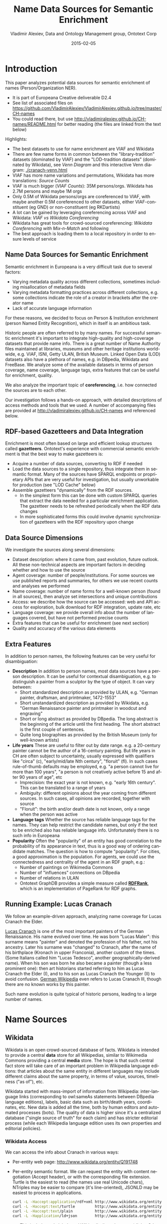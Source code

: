 #+COMMENT: -*- coding: utf-8; fill-column: 5000 -*-
#+STARTUP: showeverything
#+TITLE: Name Data Sources for Semantic Enrichment
#+DATE: 2015-02-05
#+AUTHOR: Vladimir Alexiev, Data and Ontology Management group, Ontotext Corp
#+EMAIL: vladimir.alexiev@ontotext.com
#+OPTIONS: ':nil *:t -:t ::t <:t H:5 \n:nil ^:{} arch:headline author:t c:nil
#+OPTIONS: creator:comment d:(not "LOGBOOK") date:t e:t email:nil f:t inline:t num:t
#+OPTIONS: p:nil pri:nil stat:t tags:t tasks:t tex:t timestamp:t toc:t todo:t |:t
#+CREATOR: Emacs 24.3.91.1 (Org mode 8.2.7c)
#+DESCRIPTION:
#+KEYWORDS:
#+LANGUAGE: en
#+EXCLUDE_TAGS: noexport

* Introduction
This paper analyzes potential data sources for semantic enrichment of names (Person/Organization NER).
- It is part of Europeana Creative deliverable D2.4
- See list of associated files on https://github.com/VladimirAlexiev/VladimirAlexiev.github.io/tree/master/CH-names
- You could read there, but use http://vladimiralexiev.github.io/CH-names/README.html for better reading (the files are linked from the text below)

Highlights:
- The best datasets to use for name enrichment are VIAF and Wikidata
- There are few name forms in common between the "library-tradition" datasets (dominated by VIAF) and the "LOD-tradition datasets" (dominated by Wikidata), see [[Venn Diagram]] and this interactive Venn diagram:  [[./cranach-venn.html]]
- VIAF has more name variations and permutations, Wikidata has more translations: [[Source Counts]]
- VIAF is much bigger ([[VIAF Counts]]): 35M persons/orgs. Wikidata has 2.7M persons and maybe 1M orgs
- Only 0.5M of Wikidata persons/orgs are coreferenced to VIAF, 
  with maybe another 0.5M coreferenced to other datasets, either VIAF-constituent (eg GND) or non-constituent (eg RKDartists)
- A lot can be gained by leveraging coreferencing across VIAF and Wikidata: [[VIAF vs Wikidata Coreferencing]]
- Wikidata has great tools for crowd-sourced coreferencing: [[Wikidata Coreferencing with Mix-n-Match]] and following
- The best approach is loading them to a local repository in order to ensure levels of service

** Name Data Sources for Semantic Enrichment
Semantic enrichment in Europeana is a very difficult task due to several factors:
- Varying metadata quality across different collections, sometimes including misallocation of metadata fields
- Varying metadata formatting practices across different collections, e.g. some collections indicate the role of a creator in brackets after the creator name
- Lack of accurate language information
For these reasons, we decided to focus on Person & Institution enrichment (person  Named Entity Recognition), which in itself is an ambitious task.

Historic people are often referred to by many names. For successful semantic enrichment it's important to integrate high-quality and high-coverage datasets that provide name info. There is a great number of Name Authority files maintained at libraries, museums and other heritage institutions world-wide, e.g. VIAF, ISNI, Getty ULAN, British Museum. Linked Open Data (LOD) datasets also have a plethora of names, e.g. in DBpedia, Wikidata and FreeBase. We analyze some of the available datasets in terms of person coverage, name coverage, language tags, extra features that can be useful for enrichment, quality.

We also analyze the important topic of *coreferencing*, i.e. how connected the sources are to each other.

Our investigation follows a hands-on approach, with detailed descriptions of access methods and tools that we used. A number of accompanying files are provided at http://vladimiralexiev.github.io/CH-names and referenced below.
** RDF-based Gazetteers and Data Integration
Enrichment is most often based on large and efficient lookup structures called *gazetteers*. Ontotext's experience with commercial semantic enrichment is that the best way to make gazetteers is:
- Acquire a number of data sources, converting to RDF if needed
- Load the data sources to a single repository, thus integrate them in semantic format. Many of the sources have SPARQL endpoints or proprietary APIs that are very useful for investigation, but usually unworkable for production (see "LOD Cache" below)
- Assemble gazetteers "dynamically" from the RDF sources.
  - In the simplest form this can be done with custom SPARQL queries that extract the data needed for a particular enrichment application. The gazetteer needs to be refreshed periodically when the RDF data changes
  - In more sophisticated forms this could involve dynamic synchronization of gazetteers with the RDF repository upon change

** Data Source Dimensions
We investigate the sources along several dimensions:
- Dataset description: where it came from, past evolution, future outlook. All these non-technical aspects are important factors in deciding whether and how to use the source
- Agent coverage: number of people/institutions. For some sources we use published reports and summaries, for others we use recent counts and analyses we performed
- Name coverage: number of name forms for a well-known person (found in all sources), then analyze set intersections and unique contributions
- Access: we describe how the source can be accessed: web and API access for exploration, bulk download for RDF integration, update rate, etc
- Language coverage: we provide overall info about the number of languages covered, but have not performed precise counts
- Extra features that can be useful for enrichment (see next section)
- Quality and accuracy of the various data elements

** Extra Features
In addition to person names, the following features can be very useful for disambiguation:
- *Description* In addition to person names, most data sources have a person description. It can be useful for contextual disambiguation, e.g. to distinguish a painter from a sculptor by the type of object. It can vary between:
  - Short standardized description as provided by ULAN, e.g. "German painter, draftsman, and printmaker, 1472-1553"
  - Short unstandardized description as provided by Wikidata, e.g. "German Renaissance painter and printmaker in woodcut and engraving"
  - Short or long abstract as provided by DBpedia. The long abstract is the beginning of the article until the first heading. The short abstract is the first couple of sentences.
  - Quite long biographies as provided by the British Museum (only for well-known artists)
- *Life years* These are useful to filter out by date range. e.g. a 20-century painter cannot be the author of a 16-century painting. But life years in CH are often subject to uncertainty, usually expressed with qualifiers like "circa" (c), "early/mid/late Nth century", "floruit" (fl). In such cases rule-of-thumb defaults may be employed, e.g. "a person cannot live for more than 100 years", "a person is not creatively active before 15 and after 90 years of age", etc
  - Imprecision: the exact year is not known, e.g. "early 16th century". This can be translated to a range of years
  - Ambiguity: different opinions about the year coming from different sources. In such cases, all opinions are recorded, together with source
  - "Floruit": the birth and/or death date is not known, only a range when the person was active
- *Language tags* Whether the source has reliable language tags for the names. They can help restrict the candidate names, but only if the text to be enriched also has reliable language info. Unfortunately there is no such info in Europeana
- *Popularity* Often the "popularity" of an entity has good correlation to the probability of its appearance in text, thus is a good way of ordering candidate matches. The question is how to compute "popularity". For cities, a good approximation is the population. For agents, we could use the connectedness and centrality of the agent in an RDF graph, e.g.:
  - Number of paintings on Wikimedia Commons
  - Number of "influences" connections on DBpedia
  - Number of relations in ULAN
  - Ontotext GraphDB provides a simple measure called *[[https://confluence.ontotext.com/display/GraphDB6/GraphDB-SE%2BRDF%2BRank][RDFRank]]*, which is an implementation of PageRank for RDF graphs.

** Running Example: Lucas Cranach
We follow an example-driven approach, analyzing name coverage for Lucas Cranach the Elder.

[[http://en.wikipedia.org/wiki/Lucas_Cranach_the_Elder][Lucas Cranach]] is one of the most important painters of the German Renaissance. His name evolved over time. He was born "Lucas Maler": this surname means "painter" and denoted the profession of his father, not his ancestry. Later his surname was "changed" to Cranach, after the name of his birthplace (Kronach in upper Franconia), another custom of the times. (Some Italians called him "Lucas Tedesco", another geographically-derived name). When his son was born he also became a painter (though a less prominent one): then art historians started referring to him as Lucas Cranach the Elder (I), and to his son as Lucas Cranach the Younger (II) to avoid confusion. [[https://de.wikipedia.org/wiki/Lucas_Cranach_III][German Wikipedia]] even refers to Lucas Cranach III, though there are no known works by this painter.

Such name evolution is quite typical of historic persons, leading to a large number of names.

* Name Sources

** Wikidata
Wikidata is an open crowd-sourced database of facts. Wikidata is intended to provide a central *data* store for all Wikipedias, similar to Wikimedia Commons providing a central *media* store. The hope is that such central fact store will take care of an important problem in Wikipedia language editions: that articles about the same entity in different languages may include different claims about the same property, in terms of value, sources, timeliness ("as of"), etc.

Wikidata started with mass-import of information from Wikipedia: inter-language links (corresponding to owl:sameAs statements between DBpedia language editions), labels, basic data such as birth/death years, coordinates, etc. New data is added all the time, both by human editors and automated processes (bots). The quality of data is higher since it's a centralized database ("single source of truth" for each claim) and has stricter editorial process (while each Wikipedia language edition uses its own properties and editorial policies).

*** Wikidata Access
We can access the info about Cranach in various ways:
- Per-entity web page: http://www.wikidata.org/entity/Q191748
- Per-entity semantic format. We can request the entity with content negotiation (Accept header), or with the corresponding file extension. Turtle is the easiest to read (the names use real Unicode chars), NTriples may be easier to compare (it's line-oriented), JSONLD may be easiest to process in applications.
  #+BEGIN_SRC sh :results none
  curl -L -Haccept:application/rdf+xml http://www.wikidata.org/entity/Q191748 > cranach-wikidata.rdf
  curl -L -Haccept:text/turtle         http://www.wikidata.org/entity/Q191748 > cranach-wikidata.ttl
  curl -L -Haccept:text/plain          http://www.wikidata.org/entity/Q191748 > cranach-wikidata.nt
  curl -L -Happlication/ld+json        http://www.wikidata.org/entity/Q191748 > cranach-wikidata.jsonld
  #+END_SRC
  - This includes only labels and Wikipedia (inter-language) links. Other statements are not yet available by Wikidata entity access
  - To get the best of both worlds (line-oriented and real Unicode chars), reprocess the Turtle with Jena rdfcat. (Note: rdfcat does not produce proper Unicode from the NTriples file):
    #+BEGIN_SRC sh :results none
    rdfcat -out ntriple cranach-wikidata.ttl | sort > cranach-wikidata1.nt
    #+END_SRC
- Reasonator application, which collates a lot of useful info in a pretty way: http://tools.wmflabs.org/reasonator/?&q=191748
- Wikidata API (Reasonator is built using it)
- DBpedia SPARQL endpoint: http://dbpedia.org/sparql.
  - In DBpedia the entity URL is rewritten to http://wikidata.dbpedia.org/resource/Q191748
  - You can get the info with a query like this, since the rewritten URL does not resolve
    : describe <http://wikidata.dbpedia.org/resource/Q191748>
  - Compared to Wikidata there may be some more info (especially for less popular items), but it's less precise/accurate
  - It's not clear where this data came from, or how often it is updated
Wikidata also provides a number of powerful tools that are described next

**** Wikidata Query
Wikidata Query (WDQ) is a very peculiar but very powerful query language. The implementation caches large amounts of key data, so query answering is very fast.
- WDQ API: http://wdq.wmflabs.org/
- WDQ Documentation: http://wdq.wmflabs.org/api_documentation.html, with executable examples
- WDQ editor UI: http://wdq.wmflabs.org/wdq/, with editable examples
You can do a lot of things with WDQ. Please take a look at the links above, and try the following examples. You can load the query into the WDQ editor
- number of Humans: P31 "instance of" is Q5 "human": 2690452
  : http://wdq.wmflabs.org/api?q=CLAIM[31:5]&noitems=1
- number of subclasses of Human: start from Q5, go backward along P279 "subclass of": 121 (some of them quite ad-hoc and weird)
  : http://wdq.wmflabs.org/api?q=TREE[5][][279]&noitems=1
- number of instances of Human or subclasses thereof: 2690504 (it's pretty good that there are almost no instances of the ad-hoc classes)
  : http://wdq.wmflabs.org/api?q=CLAIM[31:(TREE[5][][279])]&noitems=1
- number of items with VIAF id (P214): 504912
  : http://wdq.wmflabs.org/api?q=CLAIM[214]&noitems=1
- number of Humans (Q5) with VIAF id (P214): 489705 (97% VIAF items, but only 18.2% of all Humans)
  : http://wdq.wmflabs.org/api?q=CLAIM[31:5]+and+CLAIM[214]&noitems=1
- non-Humans with VIAF id: returns nothing, which is strange/inconsistent
  : http://wdq.wmflabs.org/api?q=NOCLAIM[31:5]+and+CLAIM[214]
- number of Humans with missing birth date (P569): 1049808 (39%)
  : http://wdq.wmflabs.org/api?q=CLAIM[31:5]+and+NOCLAIM[569]&noitems=1
You can paste the query into the WDQ editor to understand it better:
#+HTML_ATTR: :class stretch
[[./img/WDQ-editor-isHuman-noBirthDate.png]]

**** Wikidata AutoList2
AutoList2 (http://tools.wmflabs.org/autolist/) is a powerful tool that allows you to:
- Query any-language Wikipedia by category
- Query Wikidata by WDQ
- Query Wikidata labels (prefLabel), aliases (altLabel) by exact or substring
- Adjust with a manual list
- Combine these with boolean connectives
- Bookmark or download the results
- Apply any claims (statements) to the final result
Below is an example: we take all articles on bg.wikpedia in category "Български футболисти" (Bulgarian soccer players), look for ones with missing claim "sport=association football" and add such claim. (This includes non-professional soccer players, e.g. Bulgarian prime minister Boyko Borissov.) This tool allows even people without MediaWiki bot programming experience to do batch-updates.
#+HTML_ATTR: :class stretch
[[./img/wikidata-bulgarian-football-players.png]]

Another example:
- List of [[https://tools.wmflabs.org/autolist/?language%3Den&project%3Dwikipedia&category%3D&depth%3D12&wdq%3Dclaim%255B31%253A3305213%255D&mode%3Dundefined&statementlist%3D&run%3DRun&label_contains%3D&label_contains_not%3D&chunk_size%3D100][all paintings]] (first 100). WDQ query ~claim[31:3305213]~. Total results: 34147
- List of [[https://tools.wmflabs.org/autolist/?language%3Den&project%3Dwikipedia&category%3D&depth%3D12&wdq%3Dclaim%5B31:3305213%5D%2520and%2520claim%5B18%5D&mode%3Dundefined&statementlist%3D&run%3DRun&label_contains%3D&label_contains_not%3D&chunk_size%3D100][paintings with image (on Commons)]]" (first 100). WDQ query ~claim[31:3305213] and claim[18]~. Total results: 16139 

**** Wikidata Generic Tree
Wikidata Tree (http://tools.wmflabs.org/wikidata-todo/tree.html) allows you to view the class hierarchy (or any other property tree), e.g.:
- Subclasses of Person (560): http://tools.wmflabs.org/wikidata-todo/tree.html?q=Q215627&rp=279
  - Note: Wikidata uses "human" for people, and "person" for anything that can have a personality, e.g. deity, artificial agent, etc
- Subclasses of Location (3234): http://tools.wmflabs.org/wikidata-todo/tree.html?q=Q17334923&rp=279
  The class hierarchy is currently quite a mess. Luckily, the direct types used for Humans and Organizations are not too many, and are ok
- Locations in Cambridgeshire as a d3 star tree: http://tools.wmflabs.org/wikidata-todo/tree.html?q=23112&rp=131&method=d3

*** Wikidata Stats
- [[https://www.wikidata.org/wiki/Special:Statistics][Wikidata Statistics]] shows the number of items (Content pages) and editorial statistics
- Stats [[https://tools.wmflabs.org/wikidata-todo/stats.php][tables and charts]] shows the growth since Feb 2013
- [[http://ultimategerardm.blogspot.de/2015/01/wikidata-year-in-numbers.html][Year in Review]] shows a breakdown of items per number of labels and number of statements comparing Jan 2014 and Jan 2015
- [[http://wdq.wmflabs.org/stats][Live stats]] provides up to date information on Wikidata size, number and percentage of statements of different kinds, and the WDQ clause used to access this kind of data element
| data element        |    count | percent | clause   |
|---------------------+----------+---------+----------|
| items               | 13116549 |         |          |
| labels              | 63086181 |         |          |
| sitelinks           | 41936042 |         | link     |
|---------------------+----------+---------+----------|
| strings             | 12834528 |    23.5 | string   |
| monolingual_strings |     4255 |     0.0 |          |
| times               |  2786663 |     5.1 | between  |
| coordinates         |  1893742 |     3.5 | around   |
| connections         | 36772502 |    67.4 | claim    |
| quantities          |   294977 |     0.5 | quantity |
|---------------------+----------+---------+----------|
| total statements    | 54586667 |   100.0 |          |
#+TBLFM: @>$2=vsum(@I..II)::@5$3..@11$3=($-1/@>$-1)*100;%.1f
Comparing the Live numbers to the triples in the next section:
- Labels=63M would leave 81.7M to descriptions & aliases, but in our opinion these are fewer than the labels
- Sitelinks=42M is only 30% of the number reported above? We don't have the correct count, since WDQ doesn't return accurate results for empty ~link[]~ or ~nolink[]~ clauses. 4.4M items have link to enwiki or dewiki, and 8.7M don't have such links: we can estimate that 6M items have any wikilink, and the other 7M don't
- Total number of statements (54M) doesn't even reach the number of "simple statements"
- The percentage breakdown of statements gives us a useful overview of the kind of data in Wikidata at present

*** Wikidata Download and RDF Counts
Wikidata provides comprehensive RDF data dumps: http://tools.wmflabs.org/wikidata-exports/rdf/exports/
- There is [[http://wiki.dbpedia.org/gsoc2013/ideas/WikidataMappings][some discussion]] of implementing Incremental dumps (similar to http://live.dbpedia.org), but such are not yet available
- The full dumps are made quite often (monthly or bimonthly)
- Note: the interactive query tools described above work with a delay of 5-15 minutes compared to the live data

| wikidata-?.nt.gz   |   triples | size   | description                                                                           |
|--------------------+-----------+--------+---------------------------------------------------------------------------------------|
| terms              | 144702568 | 1.2G   | item labels, descriptions, aliases (in all languages)                                 |
| sitelinks          | 140980119 | 1.0G   | links from Wikidata to Wikipedia and other MediaWiki project sites                    |
| simple-statements+ |  81086253 | 607.0M | one triple per statement: references omitted, statements with qualifiers not included |
| properties+        |     74510 | 1.4M   | property definitions, including datatypes, labels, descriptions, aliases              |
| taxonomy+          |    335334 | 1.5M   | class hierarchy: "subclass of" with no qualifiers -> rdfs:subClassOf (1)              |
| instances+         |  12331117 | 52.6M  | class membership information: "instance of" with no qualifiers -> rdf:type            |
| statements         | 220633163 | 2.9G   | statements/claims, complete with references and qualifiers                            |
(1) And items used as target of "subclass of" or "instance of" -> owl:Class

Wikidata statements (claims) may carry complex associated information in *qualifiers*, such as dates of applicability, source references, scope ("of"), etc. Such claims are exported to RDF in a complex way using reification: see [[[Wikidata]]] fig.3 and sec.3.2.
- The last file "statements" in the tabe above uses this complex modeling and is quite hard to work with.
- The files marked "+" are derived from "statements". They are quite simpler to work with, and also smaller.

*** Wikidata Coverage and Type Count
Ontotext has taken a recent [[https://www.wikidata.org/wiki/Wikidata:Project_chat#Class_Instance_Analysis][count]] of all direct type ("instance of") RDF statements as of Dec 2014. The count files are on [[https://gist.github.com/VladimirAlexiev/a866f76252a04b84d62b][Gist]]
- There are 12331093 "instance of" statements. Wikidata has 13M items, so about 93% of all items have types (if we assume that only a small percent of the items have multiple types)
- There are 17875 classes with at least one instance, of which 6510 classes (36%) with at least 5 instances. The rest (64%) are a very long tail of items that are inappropriately used as classes, e.g. Indian Rhinoceros, Trumbull's Declaration of Independence, stud, meatloaf...
Specific classes that are useful for Person/Organisation Recognition:
- There are 2.7M (2662626) *humans* (matches the number reported by WDQ [[Wikidata Query]]). This is fairly well focused, in that it collects a large proportion of all humans. There are a few exceptions, e.g. "minister", "table tennis player", "chess composer": these should be used as "occupation" while "instance of" should be "human".
- There are 5k *families*: 4569 noble family, 635 family, 465 Dutch noble family, 95 Belgian noble family, 35 clan
- There are some 22k *literary characters*: 11993 fictional character, 6963 fictional human, 2589 mythical character, 357 group of fictional characters, 159 fictional organization
- There are at some 215k *organisations* (not counting governments, city councils, etc). These are spread across a wide list of classes, so the totals below are not comprehensive and represent the possible minimum:
  - 55k *businesses*: 47149 company, 2653 business, 2321 transport company, 885 public company, 718 corporation, 152 motorcycle manufacturer, 95 joint-stock company, 80 holding company
  - 66k *creative organizations* 42179 band, 17904 radio station, 6187 newspaper, 1540 film production company, 843 theatre company, 22 theatre troupe
  - 31k *sports clubs*: 26200 association football club, 5376 sports club, 184 American football club, 169 golf club, 154 country club
  - 30k *educational institutions*: 16611 high school, 6396 school, 6321 university, 1062 Engineering College, 771 college, 301 research institute
  - 20k *non-profit organisations*: 8929 organization, 7026 political party, 2853 association, 1052 nonprofit organization, 307 international organization, 246 charitable organization, 226 Esperanto organization, 144 political organization, 73 non-governmental organization
  - 13k *GLAM orgs*: 438 art gallery, 83 art gallery;  882 library, 199 national library, 114 public library, 60 library, 28 Carnegie library, 27 academic library, 16 municipal library;  108 archive, 26 cantonal archives, 24 municipal archive; 6516 museum, 2176 art museum, 873 military museum, 569 museum ship, 513 historic house museum, 181 maritime museum, 151 musée de France, 119 aviation museum, 80 natural history museum, 68 science museum, 57 open-air museum, 48 railway museum, 37 local museum, 37 children's museum
In addition, the following types may be interesting:
- There are 40k+20k *names*: 40038 family name, 10320 given name, 5569 male given name, 4828 female given name.
  - Due to the good efforts of the WikiProject "Wikidata names", these items provide valuable information on names themselves, e.g. variations, male/female correspondences, etc.
  - This can probably be used for disambiguation or for generating language-specific name variants, but we have not investigated this topic
- Some 500k *Creative Works*: 154125 album, 140820 film, 59242 single, 51765 book, 31623 painting, 23055 scientific journal, 20032 song, 26789 video game, 18338 television program, 14838 short film, 13461 television series, 13098 silent film, 11876 periodical literature, 11297 episode, 6739 literary work, 6627 television season, 3488 sculpture, 2374 manuscript
- Some 110k *heritage sites and monuments*: 64806 Rijksmonument, 21076 Iranian National Heritage, 19696 scheduled monument, 1370 natural monument, 1150 World Heritage Site. This is expected to grow sharply for other countries as well.
The link given above also reports various defective classes.

*** Wikidata Names
Now we turn to checking what person names (labels) are provided in Wikidata.
- Preferred names are repeated as rdfs:label, skos:prefLabel, schema:name
- Alternate names are in skos:altLabel
Some of the original strings differed only by punctuation, eg
- Lucas Cranach "el Vell" *vs* Lucas Cranach el Vell *vs* Lucas Cranach, "el Vell"
- Lucas Cranach o Velho *vs* Lucas Cranach, o Velho
- Кранах Лукас Старший *vs* Кранах, Лукас Старший
The comma is often used to indicate *last, first* name inversion (a variant used "for indexing"). But we cannot rely on it:
- "Lucas Cranach, o Velho" shows the comma is sometimes used for other purposes
- "Кранах Лукас Старший" shows the comma is not consistently applied to name inversion
So we removed the punctuation chars ,." and ended up with 70 Wikidata name forms for Cranach: *[[./cranach-wikidata.txt]]*. Examine the file to get a feel for the names.

*** Wikidata Languages
Wikidata includes names in a variety of languages.
- Lang tags are included for all languages, which is valuable
There are 57 unique lang tags, representing 44 languages and 13 language variants (e.g. de=German vs de-ch=Swiss German):
- af arz az be be-tarask bg br ca cs da de de-ch el en en-ca en-gb eo es eu fa fi fr ga hu hy it ja ka ko la lt lv mk nb nl nn pl pt pt-br ro ru sh sr sr-ec sr-el stq sv sw th uk zh zh-cn zh-hans zh-hant zh-hk zh-sg zh-tw
Only 3 of the language variants are truly distinct:
- zh-hans (Chinese Han Simplified) vs zh-hant (Chinese Han Traditional); be (Belorussian) vs be-tarask (Belorussian Taraskevica); sr=sr-ec (Serbian Cyrillic) vs sr-el (Serbian Latin)
The other language variants carry the same name string, e.g.:
- en, en-ca, en-gb; de, de-ch; pt, pt-br; zh, zh-cn, zh-sg

Observations on prefLabel and altLabel:
- There is a single prefLabel per language, following SKOS recommendations
- If the lang tag is taken into account, prefLabels and altLabels are disjoint
- But if you discount the lang tag, many of the altLabels are redundant. e.g. the German
  prefLabel "Lucas Cranach der Ältere"@de is repeated as altLabel for languages: lt lv nl
  pt stq sv.
- If you discount the lang tag, some of the prefLabels are also redundant

*** Wikidata Quality
Ontotext started using Wikidata in commercial applications since mid-Dec 2014, so we have a good feel about the quality of different data elements:
- Labels (names) are almost universally good
- Descriptions are sensible, though short, not authoritative, and often missing. Descriptions can be used only to disambiguate two items with the same name, but not to provide info about the item
- Linkage to different Wikipedias, Wikimedia Commons and other Wikimedia sites is always good
- Direct types ("instance of") are accurate for most of the entities in [[Wikidata Coverage and Type Count]]
- The set of properties is good. There are established property proposal editorial practices, based on a detailed proposal template followed by discussion and "voting". e.g. see properties for  [[https://www.wikidata.org/wiki/Wikidata:Property_proposal/Authority_control][Authority Control]]). If after some time there are some supporters, but no or very few opponents, the property is created only by a property creator or an administrator. All discussion, decisions and their rationale are [[https://www.wikidata.org/wiki/Wikidata:Property_proposal/Archive][preserved]]. Defined property metadata is collected, including guidelines for use (e.g. on what items it should be applied), to which register or authority file it corresponds (if any), examples, format validation, uniqueness constraints, lists of known exceptions, etc. e.g. see [[https://www.wikidata.org/wiki/Property_talk:P227][GND identifier]].
#+HTML_ATTR: :class stretch
[[./img/wikidata-DNB-metadata.png]]
- These constraints are used to discover violations, which can drive coreferencing and merging/splitting investigations. e.g. see violations for [[https://www.wikidata.org/wiki/Wikidata:Database_reports/Constraint_violations/P227][GND identifier]].
- Nevertheless, the overall property design is still in flux. e.g. there is a [[https://www.wikidata.org/wiki/Wikidata:Properties_for_deletion#Properties_for_events_and_their_dates_and_locations][current proposal]] to eliminate a number of properties such as place/date of birth/death/burial and replace them with a generic "significant event" where details are provided with qualifiers.
- The class hierarchy is not good at all. The reason is that there is no editorial control over "instance of" and "subclass", so anyone can "make" a class. 63% of all classes have fewer than 5 instances. Play with the Wikidata Generic Tree [[Wikidata Generic Tree]] to see some very idiosyncratic classes, and a messed up hierarchy. Just a couple of examples:
  - location> geographic location> facility> laboratory> lab-on-a-chip ::
    But "lab-on-a-chip" is a "device that integrates one or several laboratory functions on a single chip of only millimeters to a few square centimeters in size", hardly a "geographic location"
  - location> storage> data storage device> audio storage device> album ::
    Any NER implementor will balk at "albums are locations". The everyday understanding of "location" as "place" is implemented as the subclass "geographic location". But nevertheless, an "album" is a creative work, and as such is a conceptual object that persists even after all its copies are destroyed. It's definitely not a "storage device"

*** Wikidata Synchronization to Wikipedia
Here we summarize some important points about the future data freshness of Wikidata
- Most Wikidata data (labels and links) was originally extracted from Wikipedia
- Wikipedia inter-language links are maintained in Wikidata, and are therefore authoritative in Wikidata
- The idea is that all Wikipedias will gradually transition to using data from Wikidata. However, this is still long coming
- Articles are added to Wikipedia all the time and names are added/edited, and similarly items are added and labels are edited in Wikidata. This can lead to desynchronization between the two
- There are bots that can transfer Articles and names from Wikipedia to Wikidata, but we have not investigated whether that happens regularly, especially for minor-language editions
- In the converse direction, we are not yet aware of tools to create a Wikipedia article stub from Wikidata

** Freebase
Freebase is a collaboratively edited knowledge base, quite similar to Wikidata but with some more sophisticated features.

It was created by MetaWeb in 2007 and purchased by Google in [[https://www.crunchbase.com/organization/metawebtechnologies][2010]]. It was used in the Google Knowledge Graph, together with Big Data provided by other companies. It's an important dataset that has been used in various applications, including commercial ones. In some sense it has provided inspiration to Wikidata.

On 16 December 2014, the Google Knowledge Graph Team [[https://plus.google.com/u/0/109936836907132434202/posts/bu3z2wVqcQc?cfem=1][announced]] that Freebase will be retired. The plan is to transfer the Freebase data to Wikidata (complementing with an application that can help editors to provide source references), stop write Freebase access at end-March 2015, and retire Freebase end-June 2015.

We did some investigation of Freebase, but following this announcement have decided that we won't be loading Freebase data.

*** Freebase Access and Names
- The Freebase URL for Cranach is http://www.freebase.com/m/0kqp0.
- An "almost Turtle" file is available at http://rdf.freebase.com/m/0kqp0, but some fixes are needed:
  - Replace hex escape sequences \x in literals with unicode escape sequences \u00
  - Replace dollar escapes in URLs with proper URL escaping
  - Replace the quotes surrounding literals ("...") with triple quotes """...""" since some literals include quotes
- Freebase provides 32 names for Cranach (*[[./cranach-freebase.txt]]*), all with language tags

** DBPedia
DBpedia is structured information extracted from Wikipedia and is the center of the Linked Open Data cloud. It was first released in Jan 2007 and has been continuously improved ever since.

*** DBpedia Stats
[[[DBpedia]]] presents very comprehensive statistics (p.12 table 2). The most recent version of these statistics is [[http://wiki.dbpedia.org/Datasets2014/DatasetStatistics][online]].
EN DBpedia being the first and largest language editions is taken as Canonicalized Data ("CD") (namespace http://dbpedia.org/resource; there is no namespace http://en.dbpedia.org/resource). Other editions are called  Localized Data ("LD"). EN DBpedia provides the following [[http://wiki.dbpedia.org/Datasets2014/DatasetStatistics#h20178-1][number of entities]]:
- 1,445k persons
- 735k places
- 241k organizations
- 411k creative works: 123k music albums, 87k films, 19k video games...
- 252k species; etc
- 4,584k total
The total number across editions is harder to calculate since it depends on the degree of [[http://wiki.dbpedia.org/Datasets2014/CrossLanguageOverlapStatistics?v=hj1#h439-2][cross-language overlap]] popular entities appear in many editions, while purely "local heroes" may appear in a single edition. The numbers grow to:
- 1,471k persons
- 818k places
- 266k organizations
- 462k creative works
- 279k species; etc
Please compare to Wikidata Counts [[Wikidata Coverage and Type Count]]. We estimate that national editions add 15% more entities and perhaps 50% more labels (names)

*** DBpedia Quality
To understand the dynamics of DBpedia, one should understand raw properties vs mapped properties and classes, which is described really well in [[[DBpedia]]]. In brief, the process is as follows:
- Extracts all properties from all significant templates applied to the article. These properties are different for every language edition and are spelt in the national language, so they are called *raw*. Various heuristics are applied to recognize dates, numbers, links. No type information is applied here, which leads to some problems, e.g.:
  - The name of the asteroid [[http://dbpedia.org/resource/1111_Reinmuthia][1111 Reinmuthia]] is extracted as dbpprop:name 1111 (xsd:integer) because of a heuristic "if the field starts with an integer, assume it's an integer"
  - A template field like
    : firstAscent = [[John Smith]], [[England|English]] expedition [[1 May]] [[1941]
    : firstAscent = in [[Prehistory]]
    will extract resources of variegated types: person, country, notable month-day, notable year, and historic period.
- Extracts a number of other characteristics, e.g. all used templates and categories, links, redirects, abstract (text before the first heading), geographic coordinates, etc
- Reads crowd-sourced class and property definitions and mappings from http://mapping.dbpedia.org
- Computes *mapped* properties from the raw properties and mappings. There is no editorial process in the mapping wiki, so there are significant defects, especially for languages other than English. This involves:
  - Classes, e.g. non-sensical class like VicePresident
  - Properties, e.g. DBpedia has no less than 86 [[http://mappings.dbpedia.org/index.php/What%27s_in_a_Name]["name" properties]] of which about half should be eliminated
  - Mappings. The problems here are most extensive and vary from non-standard properties (e.g. sex="a" on bg.dbpedia to indicate Female) to mixing the predecessors/successors of a public official across several terms (pl.dbpedia)
Because domains & ranges are not used when extracting raw properties nor checked when mapping, this leads to data problems. e.g. the ~firstAscent~ template property (see above) is mapped to two:
- ~firstAscentYear a owl:DatatypeProperty; rdfs:range xsd:gYear~
  - Will get value ~0001~ since that's the first number that appears (instead of 1941)
- ~firstAscentPerson a owl:ObjectProperty; rdfs:range Person~
  - Will get values ~dbr:John_Smith, dbr:England, dbr:1_May, dbr:1941, dbr:Prehistory~, of which only 1 is a Person!

*** DBpedia Class Errors
Mapping problems also lead to class errors. For example:
- *[[http://dbpedia.org/page/United_Nations][dbr:United_Nations]]* has type dbo:Country instead of dbo:Organisation
  - On enwiki [[http://en.wikipedia.org/w/index.php?title=United_Nations&action=edit][United_Nations]] uses Infobox_Geopolitical_organization
  - The mapping [[http://mappings.dbpedia.org/index.php?title=Mapping_en:Infobox_Geopolitical_organization&action=edit][Infobox_Geopolitical_organization]] has mapToClass = Organisation
  - however the template Infobox_Geopolitical_organization on enwiki is [[http://en.wikipedia.org/w/index.php?title=Template:Infobox_Geopolitical_organization&redirect=no][redirected]] to Infobox_Country.
  - So the mapping Infobox_Geopolitical_organization is disused, but the mapping wiki does not warn about it
  - We need to merge the mapping Infobox_Geopolitical_organization into the mapping Infobox_Country, discriminating on some field (e.g. ~org_type~) whether to emit class Organisatin, GeopoliticalOrganization or Country. See more details in [[http://mappings.dbpedia.org/index.php/Mapping_en_talk:Infobox_country][discussion]]
- *bgdbr:Лили_Иванова*, the icon of Bulgarian pop music with 53 years on stage and still [[https://bg.wikipedia.org/wiki/Лили_Иванова][going]], until recently was mapped to Band (and thus Organisation) instead of MusicalArtist (and thus Person). The reason is that the mapping [[http://mappings.dbpedia.org/index.php?title=Mapping_bg:Музикален_изпълнител&oldid=18009][Музикален_изпълнител]] (Musical Artist) mapped all cases to Band. Now we distinguish between several [[http://mappings.dbpedia.org/index.php/Mapping_bg:Музикален_изпълнител][cases]] (translated here from BG to EN for easier understanding):
  - if "members", "former members", or "established" is set -> Band
  - if "background" is "quartet", "ensemble", "choir" -> Band
  - if "background" is "composer" -> MusicComposer
  - if "background" is "director" -> MusicDirector
  - if "background" is "she-singer" -> MusicalArtist & gender = Female
  - if "background" is "he-singer" -> MusicalArtist & gender = Male
  - if "suffix" is "a" -> MusicalArtist & gender = Female
  - else -> MusicalArtist & gender = Male
There are *very many* cases like this that need to be investigated and resolved.

*** DBpedia Potential Improvements
Discrepancies in type, gender, agenthood have serious negative impact on Enrichment.

These problems have seen a lot of attention lately, see [[http://groups.google.com/forum/#!forum/thosch][forum]] and [[http://github.com/dbpedia/mappings-tracker/issues][tracker]]
- The formation of a [[http://mappings.dbpedia.org/index.php/DBpedia_Ontology_Committee][DBpedia Ontology Committee]] is foreseen
- This will be one of the important points for the upcoming [[http://wiki.dbpedia.org/meetings/Dublin2015][DBpedia meeting]] 9th February 2015, Dublin, Ireland; with topics like:
  - Break Out Session 3 The new DBpedia Ontology
  - DBpedia Ontology and Extractor Problems
  - DBpedia in Web Protege, by Alexandru Todor
  - Discussion on the new ontology editing workflow and future directions of the DBpedia ontology

*** DBpedia Downloads
The latest download was extracted in [[http://data.dws.informatik.uni-mannheim.de/dbpedia/2014/][Aug/Sep 2014]]. This includes directories for 124 language editions:
- af als am an ar arz ast az ba bat_smg be be_x_old bg bn bpy br bs bug ca ce ceb ckb cs cv cy da de el en eo es et eu fa fi fr fy ga gd gl gu he hi hr ht hu hy ia id io is it ja jv ka kk kn ko ku ky la lb lmo lt lv map_bms mg mk ml mn mr ms my mzn nap nds ne new nl nn no oc pa pl pms pnb pt qu ro ru sa sah scn sco sh si simple sk sl sq sr su sv sw ta te tg th tl tr tt uk ur uz vec vi vo wa war yi yo zh zh_min_nan zh_yue
Notes:
- "simple" is a kind of English, used in the Simple English Wikipedia, where articles are written with a repertoire of a couple thousand words only
- "commons" is an extract from Wikimedia Commons, which includes metadata for 15M freely reusable images, diagrams and multimedia
- "links" provides cross-references to various other datasets

If you look at one of the editions e.g. [[http://data.dws.informatik.uni-mannheim.de/dbpedia/2014/en/][EN]], you'll see a daunting picture: 162 files of size 37.6Gb zipped. But they come in quadruples, eg
| labels_en.nq.bz2  | Encoded URIs. Quads: each statement has the wikipedia line that generated it       |
| labels_en.nt.bz2  | Encoded URIs                                                                       |
| labels_en.tql.bz2 | International IRIs. Quads: each statement has the wikipedia line that generated it |
| labels_en.ttl.bz2 | International IRIs                                                                 |
If your triplestore can handle Unicode IRIs and you don't care about this fine-grained provenance, use the last one (ttl) only.

An excellent description of the downloads [[http://wiki.dbpedia.org/Downloads2014#h398-1][is available]], although a few of the files are not listed there.
- It presents the files in a logical sequence and has some description
- There is a preview of each file: the first 100 lines, anchored at "?".
- It shows at a glance which files are not available for download for a particular language, eg
#+HTML_ATTR: :class stretch
[[./img/DBpedia-download-images.png]]

For example, images (links from DBpedia resources to Commons images) were missing fo BG. But they are important for bg.dbpedia, we took care to generate them.

A rather unique feature of DBpedia is [[http://wiki.dbpedia.org/DBpediaLive][DBpedia Live]]. It can provide RDF updates tracking the minutely edits on Wikipedia, Wikipedia infoboxes, and the Mapping wiki too. A stream of changes is generated and a [[https://github.com/dbpedia/dbpedia-live-mirror/][Synchronization Tool]] is provided, which makes it easier to deploy a continuously updating RDF server.

*** DBpedia Loaded Languages
The datasets loaded on [[http://wiki.dbpedia.org/DatasetsLoaded2014][dbpedia.org]] include:
- 27 en files: article_categories category_labels disambiguations external_links freebase_links geo_coordinates geonames_links_en homepages images infobox_properties infobox_property_definitions instance_types instance_types_heuristic interlanguage_links_chapters iri_same_as_uri labels long_abstracts mappingbased_properties_cleaned page_ids persondata redirects_transitive revision_ids revision_uris short_abstracts skos_categories specific_mappingbased_properties wikipedia_links
- labels, short and long abstracts in the following additional 11 languages:
  - ar, de, es, fr, it, ja, nl, pl, pt, ru, zh
- 37 linkset files to external datasets, including opencyc, umbel, yago

Names found in a language edition are not necessarily limited to that language.

Unfortunately DBpedia lang tags on fields other than rdfs:label are sometimes missing or unreliable. The reason is that some national mappings don't specify a language tag adequately.

*** DBpedia sameAs
Just like Wikipedia, DBpedia has different language editions. The inter-language links generate owl:sameAs statements across the editions. Let's try this query on http://dbpedia.org/sparql:
#+BEGIN_SRC SPARQL
select * {dbpedia:Lucas_Cranach_the_Elder owl:sameAs ?x}
#+END_SRC
Note: although sameAs is supposed to be symmetric (actually an equivalence), this returns more results than the following query:
#+BEGIN_SRC SPARQL
select * {?x owl:sameAs dbpedia:Lucas_Cranach_the_Elder}
#+END_SRC

This returns results like
#+BEGIN_EXAMPLE
http://rdf.freebase.com/ns/m.0kqp0
http://wikidata.org/entity/Q191748
http://wikidata.dbpedia.org/resource/Q191748
http://yago-knowledge.org/resource/Lucas_Cranach_the_Elder
http://sw.cyc.com/concept/Mx4rvXh1w5wpEbGdrcN5Y29ycA

http://af.dbpedia.org/resource/Lucas_Cranach_die_Ouere
http://arz.dbpedia.org/resource/لوكاس_كراناك_الاكبر
http://az.dbpedia.org/resource/Lukas_Kranax_(böyük)
http://be.dbpedia.org/resource/Лукас_Кранах_Старэйшы
http://be_x_old.dbpedia.org/resource/Люкас_Кранах_Старэйшы
http://bg.dbpedia.org/resource/Лукас_Кранах_Стари
#+END_EXAMPLE
See [[./dbpedia-sameas.txt]] for the full set of owl:sameAs for Cranach.
- The first few are links to Freebase, Wikidata (one correct URL and another "bastardized" by DBpedia), Yago Knowledge [[Yago Knowledge]] and Open Cyc
- The rest are the interlanguage links.

The sameAs do not return extra data on http://dbpedia.org, e.g.:
#+BEGIN_SRC SPARQL
select * {<http://de.dbpedia.org/resource/Lucas_Cranach_der_Ältere> ?p ?o}
select * {<http://bg.dbpedia.org/resource/Лукас_Кранах_Стари> ?p ?o}
#+END_SRC
The labels and abstracts in the 11 additional languages are attached to the en URLs.

*** Wikipedia Redirects
Wikipedia redirect page goes to the target of the redirect. e.g. http://en.wikipedia.org/wiki/Cranach,_Lucas_the_Elder goes to the page about Cranach. A redirect may point to another redirect, but the DBpedia extractor chases all redirects to their ultimate target.
- DBpedia implements a similar redirect: http://dbpedia.org/resource/Cranach,_Lucas_the_Elder goes to the DBpedia resource/page about Cranach
However, DBpedia also includes statements that we can use:
#+BEGIN_SRC SPARQL
select * {?x dbpedia-owl:wikiPageRedirects+ dbpedia:Lucas_Cranach_the_Elder}
#+END_SRC
returns all EN redirects for Cranach, which are:
#+BEGIN_EXAMPLE
http://dbpedia.org/resource/Cranach,_Lucas_the_Elder
http://dbpedia.org/resource/Cranach_the_Elder
http://dbpedia.org/resource/Lucas,_the_Elder_Cranach
http://dbpedia.org/resource/Lucas_Cranach,_Sr.
http://dbpedia.org/resource/Lucas_Cranach_der_%C3%84ltere
http://dbpedia.org/resource/Lucas_Cranach_der_Aeltere
http://dbpedia.org/resource/Lucas_Cranach_der_Altere
http://dbpedia.org/resource/Lucas_Cranach_the_elder
http://dbpedia.org/resource/Lucas_Muller
http://dbpedia.org/resource/Lucas_the_Elder_Cranach
http://dbpedia.org/resource/Lucius_Cranach_the_Elder
http://dbpedia.org/resource/Lucius_Cranach_the_elder
#+END_EXAMPLE
Let's check the first one:
#+BEGIN_SRC SPARQL
describe <http://dbpedia.org/resource/Cranach,_Lucas_the_Elder>
#+END_SRC
It returns a number of statements, of which the most important are:
#+BEGIN_SRC Turtle
<http://dbpedia.org/resource/Cranach,_Lucas_the_Elder> rdfs:label	"Cranach, Lucas the Elder"@en .
<http://dbpedia.org/resource/Cranach,_Lucas_the_Elder> dbpedia-owl:wikiPageRedirects dbpedia:Lucas_Cranach_the_Elder ;
#+END_SRC
Not all redirects provide alternative names for an entity (e.g. https://en.wikipedia.org/wiki/God_does_not_play_dice goes to the page Albert_Einstein, although this is something he said, not an alternative name for him). But most provide alternative names, so we can use them:
#+BEGIN_SRC SPARQL
select ?x {[] dbpedia-owl:wikiPageRedirects <http://dbpedia.org/resource/Lucas_Cranach_the_Elder>;
  rdfs:label ?x}
#+END_SRC
Because redirects are resolved to the ultimate target, we don't need to use a property path "+" (Kleene closure)

*** DBpedia Names
Different editions use different *raw* properties for names. A lot of them but not all are mapped to standard properties, because name properties are not always used consistently across DBpedia mappings. We explored the different name properties on en, fr, de DBpedia and came up with a query like this:
#+BEGIN_SRC SPARQL
PREFIX foaf: <http://xmlns.com/foaf/0.1/>
prefix dbo: <http://dbpedia.org/ontology/>
prefix prop: <http://dbpedia.org/property/>
prefix prop-de: <http://de.dbpedia.org/property/>
prefix prop-fr: <http://fr.dbpedia.org/property/>

select ?x ?p ?n {
  {?x dbo:wikiPageRedirects <http://dbpedia.org/resource/Lucas_Cranach_the_Elder>; rdfs:label ?n} union
  {<http://dbpedia.org/resource/Lucas_Cranach_the_Elder> ?p ?n.
    filter (?p in (
    foaf:name, foaf:givenName, foaf:surname, foaf:familyName, rdfs:label, skos:prefLabel, skos:altLabel, dbo:birthName,
    prop:birthName, prop:name, prop:title,
    prop-de:name, prop-de:alternativnamen,
    prop-fr:nom, prop-fr:commonsTitre, prop-fr:nomDeNaissance,
))}} order by ?x ?p ?n
#+END_SRC
Note: unfortunately some DBpedia endpoints [[http://it.dbpedia.org/sparql][(e.g. Italy)]] don't support SPARQL 1.1.

Using this query across several national DBpedias (or a variant with sameAs on the LOD Cache [[LOD Cache]]), we collected 43 names for Cranach: *[[./cranach-dbpedia.txt]]*

*** DBpedia Name Mapping
Mapped name properties include:
: foaf:name, foaf:givenName, foaf:surname, foaf:familyName, rdfs:label, skos:prefLabel, skos:altLabel, dbo:birthName
You may wonder why do we need "raw" properties like these:
#+BEGIN_EXAMPLE
prop:birthName, prop:name, prop:title,
prop-de:name, prop-de:alternativnamen,
prop-fr:nom, prop-fr:commonsTitre, prop-fr:nomDeNaissance
#+END_EXAMPLE
The answer is that some templates take care to map all name properties, but others don't.
Here we find people with the raw property prop:birthName that don't have the mapped property dbo:birthName
#+BEGIN_SRC SPARQL
prefix dbo: <http://dbpedia.org/ontology/>
prefix prop: <http://dbpedia.org/property/>
select * {
  ?x prop:birthName ?n
  filter (lang(?n)="en" &&
    !(str(?n) in ("?", "???", "Unknown", "unknown")) &&
    not exists {?x dbo:birthName ?n})}
#+END_SRC
- The raw property grabs anything it finds in the template field. If you remove the condition ~lang(?n)~ you'll see all kinds of junk, from dates to families.
- language tags are fixed to en (by default), so are not reliable. e.g. "Никола́й Ива́нович Буха́рин"@en is in Russian not English

** VIAF
VIAF is a large-scale collaboration of national libraries and OCLC to produce a Virtual International Authority File. As of Dec 2014, VIAF has 35 contributing institutions (9 through the LCC NACO) and 9 contributors in test (including ISNI, Wikipedia, Perseus).

*** VIAF Algorithms
VIAF uses sophisticated matching and clustering algorithms [[[VIAFamb]]] to match named entities across name authorities. These include people, organizations, conferences, places, works, expressions (e.g. a certain edition or translation of a work), subject headings, etc. VIAF is somewhat conservative in not making possible matches that are not warranted by sufficient information.

VIAF cluster IDs are relatively stable, but when monthly updates are received from the contributing institutions, it is possible that an authority record is reassigned to another VIAF cluster, or two VIAF clusters are merged, or a VIAF ID is abandoned. Nevertheless VIAF makes everything possible to preserve IDs:
- when a new cluster is formed, it first seeks to reuse an abandoned ID that was
  previously used for some of the records in the cluster
- when an ID is abandoned, leaves a redirect to the surviving cluster that holds most
  records from the abandoned cluster

*** VIAF Counts
Recent VIAF counts are provided in the 2014 [[http://www.oclc.org/content/dam/oclc/viaf/OCLC-2014-VIAF-Annual-Report-to-VIAF-Council.pdf][Annual Report]]. The number of
VIAF clusters is as follows (also see [[Coreferencing]] for breakdown per VIAF member):
- Personal: 35,163,929
- Corporate/conferences: 5,425,304
- Geographic: 416,316
- Work: 1,685,745
- Expression: 287,211
Also interesting are the numbers on p6, in particular:
- Wikipedia/Wikidata: 1,135,025 Person records imported, of which 37% are matched
To appreciate the size, we reproduce an image from [[[Authority]]] that compares VIAF with Wikidata (thus indirectly DBpedia):
#+HTML_ATTR: :class stretch
[[./img/VIAF-Wikidata-comparison.png]]

Please compare to [[Wikidata Coverage and Type Count]], which counts "human" items in Wikidata as 2.7M.
- This is lower than on the graphic, but higher than the number on p6 (how were these 1.1M records selected?)

*** VIAF Access
VIAF has a basic search at http://viaf.org/, and an advanced (SRU-based) search at http://viaf.org/viaf/search/.

If you search for "Personal name: Lucas Cranach" you may find:
- (top) a main cluster http://viaf.org/viaf/49268177 that carries a lot of info and is the result of matching many source records (including from DNB)
- (middle) 31 persons who are either related to Cranach (e.g. Maximilian I Holy Roman Emperor, painted by Cranach in 1509), or share a name
- (bottom) two stand-alone (singleton) clusters (coming from DNB):
  - http://viaf.org/viaf/308208350 from DBN: "Cranach, Lucas d. Ä. oder d. J." (The Elder or The Younger), to be used for works with unclear attribution to the father or the son
  - http://viaf.org/viaf/238031633 from DNB: "Cranach, Lucas"‏ marked (undifferentiated) (sparse), for which there is too little info to warrant a match.
  - http://viaf.org/viaf/96020412 from ULAN: which has this [[http://vocab.getty.edu/ulan/500050749][note]]: "Given that the name is rather common, it is uncertain whether or not this artist is identifiable as one of the two famous artists named "Lucas Cranach."
VIAF is conservative in matching: even though the names of these clusters match, there are no years, so VIAF does not cluster them.

The main Cranach cluster has 44 Works, several download formats in Record Views, and 71 names: *[[./cranach-VIAF.txt]]*.

The RDF is at http://viaf.org/viaf/49268177/rdf.xml and is available here in Turtle for easier understanding: *[[./cranach-viaf.ttl]]*. It follows a dual approach as explained in [[[GettyLOD]]] [[http://vocab.getty.edu/doc/#Concept_vs_Place_Duality][sec 3.3]]. An abbreviated version follows:
#+BEGIN_SRC Turtle
<http://viaf.org/viaf/49268177/> a foaf:Document ;
  void:inDataset     <http://viaf.org/viaf/data> ;
  foaf:primaryTopic  <http://viaf.org/viaf/49268177> .

<http://viaf.org/viaf/49268177> a schema:Person ;
  schema:alternateName   "Sunder-Maler, Lucas" , "Müller, Lukas" ...;
  schema:birthDate       "1472-10-04" ;
  schema:deathDate       "1553-10-16" ;
  schema:description     "German painter, draftsman, and printmaker, 1472-1553" ;
  schema:familyName      "קראנאך" , "Cranach" , "Кранах" ;
  schema:givenName       "Лукас" , "Lucas" , "לוקאס האב" , "Lucas the Elder (studio of)" ...;
  schema:name            "Кранах, Лукас" , "קראנאך, לוקאס, האב (סדנת)" , "Cranach, Lucas, the Elder" ...;
  schema:sameAs          <http://data.bnf.fr/ark:/12148/cb12176451h#foaf:Person> ,
                         <http://dbpedia.org/resource/Lucas_Cranach_the_Elder> , <http://d-nb.info/gnd/118522582> ,
                         <http://www.idref.fr/028710010/id> , <http://libris.kb.se/resource/auth/182422> ;
  foaf:isPrimaryTopicOf  <http://en.wikipedia.org/wiki/Lucas_Cranach_the_Elder> .

<http://viaf.org/viaf/sourceID/BNF%7C12176451#skos:Concept> a skos:Concept ;
  rdfs:seeAlso     <http://catalogue.bnf.fr/ark:/12148/cb12176451h> ;
  skos:altLabel    "Cranach der Ältere Lucas 1472-1553" , "Cranach Lukas 1472-1553" , "Cranach l'ancien Lucas 1472-1553"...;
  skos:exactMatch  <http://data.bnf.fr/ark:/12148/cb12176451h> ;
  skos:inScheme    <http://viaf.org/authorityScheme/BNF> ;
  skos:prefLabel   "Cranach, Lucas, 1472-1553." ;
  foaf:focus       <http://viaf.org/viaf/49268177> .
#+END_SRC
- The central node is a schema:Person, having birth/death dates, names, anternate names, even given/family names (though "studio of" is hardly a given name)
- The Person is declared owl:sameAs all coresponding nodes in contributing organizations that have an appropriate type (e.g. foaf:Person for BNF, dbo:Person for DBPedia)
- There are two documents (the VIAF page and Wikipedia page) that point to the Person using foaf:primaryTopic.
- There is a skos:Concept for each of the contributor nodes (members of the cluster) that points to the Person using foaf:focus
- These Concepts hold the prefLabel and altLabels as determined by the contributing institution
- VIAF doesn't have language tags, which is an omission
Overall, this structure is perfectly correct and provides both a lot of names, and also a lot of links

*** VIAF Download
VIAF provides monthly dumps at http://viaf.org/viaf/data/ (this file is RDFa, i.e. both human and machine readable description). The following files are of interest to us, of which we analyze the first and load the second to a repository:
| file             | gz    | description                                                                                        |
|------------------+-------+----------------------------------------------------------------------------------------------------|
| links.txt+       | 0.4G  | coreference VIAF->contributor id, including external links such as Wikipedia                       |
| clusters-rdf.nt+ | 8.3G  | one line per statement, all statements for each cluster                                            |
| clusters-rdf.xml | 4.2G  | one line per cluster, containing RDF like the above Cranach link                                   |
| persist-rdf.xml  | 0.09G | redirections between VIAF clusters. Happens when a cluster is split or merged, see [[VIAF Algorithms]] |
The average compression is 4.8x. The files are pretty large, but manageable (unzipped: links.txt 2Gb, clusters-rdf.nt 40G)

** ISNI
ISNI (International Standard Name Identifier) is an international cooperation that on one hand feeds from VIAF, and on the other hand caters to easy institutional registration of modern authors (whereas ORCID allows easy personal registration).

[[[ISNI-VIAF]]] explains well the similarities and differences between ISNI and VIAF.

The ISNI record for Cranach is http://isni.org/isni/0000000121319721 and has 51 names: *[[./cranach-ISNI.txt]]*.
An "almost RDF" file is available at http://isni.org/isni/0000000121319721.rdf but unfortunately this is not valid RDF:
- It starts with a custom element <isni:PersonPublicIdentity>
- It references a non-existing http://isni.org/ontology

The ISNI names are a subset of the VIAF names, so the conclusion is that we can ignore ISNI.

** Getty ULAN
The Union List of Artist Names (ULAN) of the Getty Research Institute is a well-known personal name thesaurus.
- ULAN publication as LOD is expected in Mar 2015, similar to the AAT and TGN publications at http://vocab.getty.edu/sparql
The Cranach record is at http://vocab.getty.edu/ulan/500115364 and has 25 names: *[[./cranach-ULAN.txt]]*.
- ULAN is a relatively small authority (230k records)
- ULAN names are subsumed by VIAF since ULAN is a fully-fledged contributor to VIAF
- However, ULAN is carefully curated, every name/fact has a documented source, and it includes valuable person information such as roles (types), relations (e.g. influenced, student), life events. These can be useful for disambiguation

** Yago Knowledge
Yago provides an important contribution to DBpedia in the form of additional instance types, and integration to Wordnet.
While DBpedia instance types are determined by the applied templates, Yago types are determined by NLP over the Wikipedia categories.

Yago has the same coverage as DBpedia (it doesn't have independently developed entries).

The Yago record for Cranach is at http://yago-knowledge.org/resource/Lucas_Cranach_the_Elder
- It's in standard NTriples format (text/plain)
- There are 37 names: cranach-yago.txt
- Most don't have language tags, except 4 (de, lv, pl, simple; the latter doesn't conform to RDF/IANA rules)

** British Museum
The British Museum LOD collection (http://collection.britishmuseum.org) uses a number of thesauri (about 40).
- You can see many of them in CSV format at [[ https://github.com/findsorguk/bmThesauri][Github]]
- The person-institution thesaurus has 176,461 entries, which you can download in a richer form [[https://github.com/VladimirAlexiev/bmThesauri/blob/master/bmPerson-institution-better.tsv.gz][here]]

The Cranach record is at http://collection.britishmuseum.org/id/person-institution/23953 and has only two names: Lucas Cranach the Elder and Cranach, Lucas. So it is not considered below

** LOD Cache
The LOD Cache SPARQL endpoint http://lod.openlinksw.com/sparql by Open Link Software includes a lot of aggregated data from LOD datasets. It includes the following name sources considered above:
- Wikidata
- DBpedia: EN & FR (in full, not just labels and abstracts in foreign languages like dbpedia.org)
  - The following DBpedias are not included: IT, DE
- FreeBase

Some caveats:
- Unfortunately the endpoint is quite unreliable. The SPARQL Endpoint Status [[http://sparqles.okfn.org/endpoint?uri%3Dhttp%253A%252F%252Flod.openlinksw.com%252Fsparql][service]] showed 84.6% availability for the month of Nov 2014. At 2014-12-02 11:18 the endpoint returned this error:
  : Virtuoso 08C01 Error CL...: Cluster could not connect to host 2 oplbfc3:22202 error 111
- The update rate is unclear, so one should be careful to evaluate whether all data is present by consulting the original sources

We run a query which is a combination of [[DBpedia sameAs]], [[Wikipedia Redirects]] and [[DBpedia Names]].
The result is a table [[./from-LOD-cache.tdv]] with 216 rows. But let's check the unique labels only (there's 88) and compare to Wikipedia+VIAF
#+BEGIN_SRC sh
perl -pe '$_=(split/\t/)[2]; s{"(.*)"@?[\w-]*}{$1}; s{[,.]}{}g' from-LOD-cache.tdv |sort|uniq > from-LOD-uniq.txt
cat cranach-wikidata.txt cranach-VIAF.txt | sort | uniq > Wikidata-VIAF-uniq.txt
#+END_SRC

- There are  146 names in [[./Wikidata-VIAF-uniq.txt]] and 83 in [[./from-LOD-uniq.txt]]
- There are only 4 unique contributions in [[./from-LOD-uniq.txt]]:
  : Cranach the Elder
  : Lucas Cranach "el Vell"
  : Lucas Cranach "el Viejo"
  : Lucas Maler
Overall, for any production work it's recommended to load the desired datasets to a local repository. Otherwise continuity of service cannot be guaranteed.

* Comparing Sources
After fetching the name forms from all sources, we want to analyze overlaps and unique contributions.
So we tabulate them to a common file, using common Unix tools (perl, join, uniq, sort) and Excel
- We concatenate all files from different sources, uniquify and sort, obtaining 155 names
- Hacky note: if working on Windows (e.g. using Cygwin), convert all files to Unix newlines: ~conv -U *.txt~
- Don't use Unicode BOM, since sort and join don't like it
- We do the tabulation with a series of commands like this (in *[[./cranach-table.sh]]*)
  #+BEGIN_SRC sh
  perl -pe 's{(.+)}{$1|1}' Cranach-VIAF.txt \
    | join -t '|' -a1 -e0 -o1.1,1.2,1.3,1.4,1.5,2.2 Cranach4.txt - > Cranach5.txt
  #+END_SRC
  - The perl command adds "|1" to the end of each line. "1" indicates there is a value, and "|" is a record separator
  - join -t sets the tab separator, -a1 does a left outer join, -e0 replaces missing values (rows from the right line) with "0".
  - -o1.1,1.2,1.3,1.4,1.5,2.2 sets the output format: all 5 columns from the left file (into which 4 inputs have already been merged), then the "0"/"1" indicator from the right file

** Source Counts
The merged table is opened with Excel, where some calculations and conditional formatting are added: *[[./cranach-table.xlsx]]*.
- Count is the number of names per dataset
- Unique is the unique contributions, which are highlighted in red. We can see that VIAF and Wikidata have most uniques
#+HTML_ATTR: :class stretch
[[./img/cranach-table1.png]]
#+HTML_ATTR: :class stretch
[[./img/cranach-table2.png]]

** Venn Diagram
It's hard to figure out the correlations between sets from this table, so we decided to make a Venn diagram. Most Venn libraries can work with 3 or maximum 4 sets, but the excellent [[https://github.com/benfred/venn.js/][venn.js]] can work with *any number* of sets.
Using the ~Algorithm::Combinatorics~ perl module, we hacked a script *[[./cranach-venn.pl]]* that counts the cardinalities of all set intersections (potentially 2^7=128). We formatted the result as *[[./cranach-venn.jsonp]]*, following an example in venn.js:
#+BEGIN_SRC sh
perl cranach-venn.pl cranach-table.txt > cranach-venn.jsonp
#+END_SRC

The result is *[[./cranach-venn.html]]*.
- We *strongly recommend* that you play with the interactive version [[./cranach-venn.html]], since it highlights intersections and reveals their cardinalities, allowing better understanding of the arrangement.
- The diagram is approximate, e.g. ULAN is wholly within VIAF: if you try to point out the little sliver ULAN\VIAF, you'll discover it has cardinality 0. But it's quite accurate!

#+HTML_ATTR: :class stretch
[[./img/Cranach-venn.png]]

Notes:
- A striking revelation is that the 3 "library-tradition" datasets (VIAF, ISNI, ULAN) and the 4 "LOD-tradition datasets" (Wikidata, DBpedia, Freebase, Yago) have almost nothing in common: only 5 names. Library datasets contribute many permutations and qualifiers (e.g. "der Altere" vs "d A"), while LOD datasets contribute many languages.
- The datasets in each "tradition" are very similar. The reason is obvious: ISNI and ULAN are fully-fledged contributors in VIAF, so VIAF subsumes them. As for the LOD datasets, each has copied from the others liberally. DBpedia appears as a subset of Wikidata only because we have selected only en, de, fr names (See [[DBpedia Names]]). Yago covers the en DBpedia, and Freebase doesn't contribute many unique names either.
- The circles represent number of names for this single example, not dataset coverage. Remember that VIAF is some 12x bigger than Wikidata, see [[VIAF Counts]]
- We should focus on Wikidata and VIAF. If we drop DBpedia, Freebase, Yago we'll lose only 4 names, and if we drop ISNI, ULAN we'll lose only 1 name.

* Coreferencing
Coreferencing is the alignment of Authority databases, typically by aggregation of identifiers from one database to another. An example can be seen best on the Reasonator page for [[http://tools.wmflabs.org/reasonator/?&q=191748][Cranach]] (the right side). (We use this data in the next section.)
Each coreference ID is also a link. Of course, whenever the target Authority has an RDF representation, the links are also machine-navigable.

As we can surmise from the previous section, the two currently most-prominent Person Authorities (*hubs*) are VIAF and Wikidata, which is also confirmed by [[[Authority]]].
- The benefits of coreferencing are significant for Authority providers, as it allows cross-checking, adding missing information, and leveraging independent work done in other datasets
- There are also benefits of coreferencing for consumers such as Europeana enrichment: significantly enlarged coverage (union of two datasets) while avoiding the danger of duplicate entities; increasing the number of names and extra characteristics for individual objects.

** VIAF Coreferencing
VIAF coreferencing is performed across the contributing datasets by sophisticated algorithms, see [[VIAF Algorithms]]. [[[VIAFbot]]] describes how VIAF -> Wikipedia matchings were imported automatically to Wikidata by a "bot".

We did a recent count of VIAF correlations using the [[http://viaf.org/viaf/data/viaf-20150115-links.txt.gz][Links]] file. These are links from VIAF to other authorities, which allows us to surmise the *matched* item counts for each dataset as well.
- xR and xA are auxiliary authorities developed by OCLC, which serve as sort of "control files" to take care of difficult cases
|    count | code    | dataset           |
|----------+---------+-------------------|
|   320898 | BAV     | Vatican           |
|    73421 | BIBSYS  | Norway            |
|   144299 | BNC     | Catalunya         |
|   562244 | BNE     | Spain             |
|  2036493 | BNF     | France (BnF)      |
|   101500 | DBC     | Denmark (DBC)     |
| 10531522 | DNB     | Germany           |
|    37004 | EGAXA   | Egypt             |
|   169028 | ICCU    | Italy             |
|     9953 | IMAGINE | Israel            |
|  7655649 | ISNI    | ISNI              |
|   232327 | JPG     | Getty (ULAN)      |
|   689827 | LAC     | Canada            |
|  9154093 | LC      | LC (NACO)         |
|   158515 | LNB     | Latvia            |
|    11000 | LNL     | Lebanon           |
|  1032862 | NDL     | Japan (NDL)       |
|   743215 | NKC     | Czech             |
|  1016708 | NLA     | Australia         |
|      408 | NLB     | Singapore         |
|   570840 | NLI     | Israel            |
|   844024 | NLP     | Poland (Nat lib)  |
|   473518 | NSK     | Croatia           |
|    33727 | NSZL    | Hungary           |
|  2555033 | NTA     | Netherlands       |
|  1351105 | NUKAT   | Poland (NUKAT)    |
|     1228 | PERSEUS | Perseus           |
|   373078 | PTBNP   | Portugal          |
|   220304 | RERO    | Swiss (RERO)      |
|      997 | RSL     | Russia            |
|   187073 | SELIBR  | Sweden            |
|      209 | SRP     | Syriac            |
|  2508374 | SUDOC   | France (Sudoc)    |
|    45633 | SWNL    | Swiss (Nat lib)   |
|     5723 | VLACC   | Belgium (Flemish) |
|   377650 | WKP     | Wikipedia         |
|      267 | XA      | xA OCLC file      |
|  2018647 | XR      | xR OCLC file      |
| 27684634 | VIAF    | TOTAL             |

** VIAF vs Wikidata Coreferencing
Now let's see some coreferencing action between the two hubs:
- We already saw the Wikidata coreference id's on the Reasonator page for [[http://tools.wmflabs.org/reasonator/?&q=191748][Cranach]]
- VIAF has an API "justlinks" to return only the coreferences, e.g. for Cranach: http://viaf.org/viaf/49268177/justlinks.json
  (Note: 4 of the fields were URLs, we left just the ID for easier comparison)
| VIAF    | id in VIAF                    | Wikidata         | id in Wikidata           |
|---------+-------------------------------+------------------+--------------------------|
| viafID  | 49268177                      | VIAF             | 49268177                 |
| BAV     | ADV10197613                   |                  |                          |
| BNC     | .a10853637                    |                  |                          |
| BNE     | XX907273                      |                  |                          |
| BNF     | cb12176451h                   | BNF              | 12176451h                |
| DNB     | 118522582                     | GND              | 118522582                |
| ISNI    | 0000000121319721              | ISNI             | 0000 0001 2131 9721      |
| JPG     | 500115364                     | ULAN             | 500115364                |
| LC      | n50020861                     | LCCN             | n50020861                |
| LNB     | LNC10-000002573               |                  |                          |
| NDL     | 00436834                      |                  |                          |
| NKC     | jn20000700335                 |                  |                          |
| NLA     | 000035031951                  |                  |                          |
| NLI     | 000035532,001445575,001448179 |                  |                          |
| NLP     | a16828161                     |                  |                          |
| NTA     | 068435312                     | NTA PPN          | 068435312                |
| NUKAT   | vtls000190728                 |                  |                          |
| SELIBR  | 182422                        |                  |                          |
| SUDOC   | 028710010                     |                  |                          |
| WKP     | Lucas_Cranach_the_Elder       | Many Wikipedias  |                          |
| IMAGINE | T7238,T267474                 |                  |                          |
|         |                               | Cantic           | a10853637                |
|         |                               | Commons Creator  | Lucas Cranach (I)        |
|         |                               | Commons category | Lucas Cranach d. Ä.      |
|         |                               | Freebase         | /m/0kqp0                 |
|         |                               | RKDartists       | 18978                    |
|         |                               | SIMBAD           | CRANACH, Lucas the Elder |
|         |                               | Your Paintings   | lucas-​the-​elder-​cranach  |
As you can see, there are a number of "gaps" in each hub that could be filled out from the other hub.
- e.g. RKDartists is an important Authority that does not yet participate in VIAF. There are already 21760 [[http://wdq.wmflabs.org/api?q=claim%5B650%5D&noitems=1][RKDartist id's on Wikidata]]. These could be imported to VIAF for free!
- In this case each hub has the ID of the other hub. But this need not always be the case:
  - Wikidata has 504736 items with [[http://wdq.wmflabs.org/api?q=claim%5B214%5D&noitems=1][VIAF id]]
  - Wikidata has 567240 items with [[http://wdq.wmflabs.org/api?q%3Dclaim%5B214,227%5D&noitems%3D1][VIAF or GND]]
  - Since all GND items are likely to be in VIAF, this shows that in Wikidata, 62504 items with GND id don't have a VIAF id. We can assign VIAF ids to these easily!
- We can fill out missing data (e.g. birth/death date/place) from one hub to the other
A [[https://www.wikidata.org/wiki/Wikidata:WikiProject_Authority_Control][WikiProject Authority Control]]  was recently proposed to coordinate such developments

** Wikidata Coreferencing with Mix-n-Match
[[https://tools.wmflabs.org/mix-n-match/][Mix-n-Match]] is a tool for matching Wikidata items to authority databases, by Magnus Manske who also
created Reasonator. In this way the authority databases can be coreferenced, and thereon linked to Wikipedia. It has (simple) automatic matching based on names and dates, followed by crowd-sourced edits. [[[Mix1]]] and [[[Mix2]]] describe using the tool to coreference the [[http://www.oxforddnb.com/public/index.html][Oxford Dictionary of National Biography]]. Some examples follow:
- List of datasets (catalogs) subject to [[http://tools.wmflabs.org/mix-n-match/?][matching]] with statistics

- Matching of [[https://tools.wmflabs.org/mix-n-match/?mode=catalog&catalog=27&offset=0&show_noq=1&show_autoq=1&show_userq=1&show_na=0&show_nowd=0&per_page=50][ULAN]]
#+HTML_ATTR: :class stretch
[[./img/Wikidata-Mix-n-Match-ULAN.png]]
- Matching in "game" mode: 1 record at a time for [[https://tools.wmflabs.org/mix-n-match/?mode=random&catalog=27&submode=unmatched][casual users]]
#+HTML_ATTR: :class stretch
[[./img/Wikidata-Mix-n-Match-Game.png]]

** Downloading Coreferences from Mix-n-Match
- Download [[https://tools.wmflabs.org/mix-n-match/api.php?query%3Ddownload&catalog%3D27][TDV of matches for a given catalog]] (ULAN):

Download BEACON coreference file from wikidata. BEACON is a simple tuple or triple format.
The query parameters correspond to the result fields as follows: source->PREFIX, prop-TARGET
- [[https://tools.wmflabs.org/wikidata-todo/beacon.php?prop%3D245&source%3D214][VIAF-wikidata-ULAN]]:
  #+BEGIN_EXAMPLE
  #PREFIX: https://viaf.org/viaf/
  #TARGET: http://vocab.getty.edu/ulan/
  100001869|Q29418|500008217
  #+END_EXAMPLE
- [[https://tools.wmflabs.org/wikidata-todo/beacon.php?prop%3D245&source%3D214][ULAN-wikidata-VIAF]]:
  #+BEGIN_EXAMPLE
  #PREFIX: http://vocab.getty.edu/ulan/
  #TARGET: https://viaf.org/viaf/
  500000006|Q123948|20472726
  #+END_EXAMPLE
- [[https://tools.wmflabs.org/wikidata-todo/beacon.php?prop%3D245&source%3D650][RKDartists-wikidata-ULAN]]: no problem, even though RKDartists is not yet in VIAF!
  #+BEGIN_EXAMPLE
  #PREFIX: https://rkd.nl/explore/artists/
  #TARGET: http://vocab.getty.edu/ulan/
  1|Q3651930|500067169
  10008|Q715909|500023946
  100086|Q3161825|500068086
  100140|Q3383669|500126269
  #+END_EXAMPLE
** Wikidata Authority Identifiers
A prerequisite for coreferencing is to register authority files as Wikidata items, and their IDs as Wikidata properties (carrying annotation "Wikidata property for authority control"). All kinds of international and national authority files are already registered (e.g. see a [[https://en.wikisource.org/wiki/Wikisource:Authority_control][big list]] on Wikisource or a [[https://en.wikisource.org/wiki/Template:Authority_control#Parameters][sampling]] on Wikisouce), and new ones are proposed daily. These identifiers are used in items and articles, and displayed as a visually striking [[https://www.wikidata.org/wiki/Template:Authority_control_properties][Authority Control box]]
#+HTML_ATTR: :class stretch
[[./img/wikidata-DNB-metadata-AuthorityControlBox.png]]

** British Museum Coreferencing
The BM thesauri are not coreferenced. Since the BM has published 2.5M objects as LOD, it would be quite valuable to coreference the BM thesauri. A proposal to do this on Wikidata using the TDV export (see [[British Museum]]) was [[https://meta.wikimedia.org/w/index.php?title=Talk:Mix%27n%27match&oldid=11071783#British_Museum_person-institution_thesaurus][recently made]], and coreferencing has already started:
#+HTML_ATTR: :class stretch
[[./img/Wikidata-Mix-n-Match-BMT.png]]

** Wikidata Correlation Ids on DBpedia
Some correlations are already available on the DBpedia or LOD Cache endpoints
#+BEGIN_SRC SPARQL
PREFIX wikidata: <http://www.wikidata.org/entity/>
prefix dbo: <http://dbpedia.org/ontology/>
prefix prop-de: <http://de.dbpedia.org/property/>

select ?p ?n {
  {<http://dbpedia.org/resource/Lucas_Cranach_the_Elder> ?p ?n}
  union
  {?x owl:sameAs <http://dbpedia.org/resource/Lucas_Cranach_the_Elder>; ?p ?n}
  filter (?p in (
    wikidata:P214, dbo:viafid, dbo:viafId, # VIAF
    wikidata:P213,                         # ISNI
    wikidata:P646,                         # FreeBase
    wikidata:P244, prop-de:lccn,           # US LCNAF=LCCN
    wikidata:P245,                         # US ULAN
    wikidata:P227, dbo:individualisedGnd,  # DE GND
    wikidata:P268,                         # FR BnF
    wikidata:P650,                         # NL RKDartists
    wikidata:P1273                         # CAT CANTIC
  ))}
#+END_SRC
Remember that in DBpedia the entity URL is changed to http://wikidata.dbpedia.org/resource/Q191748, and is declared ~owl:sameAs~ the DBpedia URL. We use ~sameAs~ instead of this "bastardized" wikidata URL

http://live.dbpedia.org/sparql includes more up to date information. Let's count the number of correlations
#+BEGIN_SRC SPARQL
  prefix wikidata: <http://www.wikidata.org/entity/>
  prefix dbo: <http://dbpedia.org/ontology/>
  prefix prop-de: <http://de.dbpedia.org/property/>

  select ?p ?t (count(*) as ?c) {
    ?x ?p ?y
    filter ( ?p in (
      wikidata:P214, dbo:viafid, dbo:viafId, # VIAF
      wikidata:P213,                         # ISNI
      wikidata:P646,                         # FreeBase
      wikidata:P244, prop-de:lccn,           # US LCNAF=LCCN
      wikidata:P245,                         # US ULAN
      wikidata:P227, dbo:individualisedPnd,  # DE GND
      wikidata:P268,                         # FR BnF
      wikidata:P650,                         # NL RKD
      wikidata:P1273                         # CAT CANTIC
    ))
    optional {?x a ?t1 filter (?t1 in (dbo:Person, dbo:Organisation))}
    optional {?x a ?t2 filter (?t2 in (dbo:Agent))}
    bind (coalesce (?t1,?t2) as ?t)
  } group by ?p ?t order by desc(?c)
#+END_SRC
| p                     | t                |      c |
|-----------------------+------------------+--------|
| dbo:viafId            | dbo:Person       | 262469 |
| dbo:viafId            | dno:Agent        |   1227 |
| dbo:viafId            | dbo:Organisation |    255 |
| dbo:individualisedPnd |                  |      3 |
| dbo:individualisedPnd | dbo:Person       |      3 |
Note: http://dbpedia.org/sparql returns only 16k

** Finding Errors in Authorities through Wikipedia/Wikidata
The power of the crowd can help maintain authority control files by finding errors and researching cases where records should be merged or split. e.g. [[https://en.wikipedia.org/wiki/Wikipedia:VIAF/errors][VIAF errors on Wikipedia]] has lists in the following categories:
- 1.1 Wikipedia article is not the same as the VIAF identity
- 1.2 Two or more VIAF identities for the same article
- 1.3 VIAF merges different identities (into one cluster)
- 1.4 Parallel VIAF clusters for one identity
- 1.5 Wikipedia link inside VIAF is out of date
- 1.6 Articles about multiple people assigned the VIAF identity for one of them
- 1.7 Other errors
Wikidata provides automatic integrity checking, e.g. no two items should have the same id, one item should have no more than one id, etc).
- The [[https://www.wikidata.org/wiki/Wikidata:Database_reports/Constraint_violations/P214][VIAF id constraint violations report]] lists some 3500 items that should be investigated.
- For example, Q192187 [[https://www.wikidata.org/w/index.php?title%3DQ192187&oldid%3D173914849#P214][Communist Party of the Russian Federation]] (Gennady Zyuganov) had 6 VIAF id's? A quick investigation in VIAF shows that only 146251554 is correct, whereas the rest represent subunits and conferences:
  - 233350017: a subunit: S︡entralʹnyĭ komitet. Otdel po informat︠s︡ionno-analiticheskoĭ rabote i provedenii︠a︡ vybornykh kompaniĭ‏
  - 300667542: a conference: S︡entralʹnyĭ komitet: 13th Plenum 2012
- A similar investigation was done for [[https://www.wikidata.org/wiki/Wikidata:Database_reports/Constraint_violations/P245][ULAN]] resulting in:
  - 9 candidates for merging in ULAN. Getty have already acted upon them
  - 25 candidates for merging in Wikidata, for example 500003014: Baldassare Estense (Q804745) vs Baldassare D' Este (Q18507908)

* Conclusions
We can draw the following conclusions from this analysis:
- The best datasets to use for Person enrichment (NER) are VIAF and Wikidata
- The best approach is loading them to a local repository in order to ensure levels of service
- Names and other attributes (e.g. years, descriptions) are extracted with agreed queries, producing dynamic gazetteers
- For [[Wikidata Download and RDF Counts][Wikidata]] we load the files ~terms, simple-statements, properties, taxonomy, instances~ and only enwiki ~sitelinks~ for a total of maximum 315M triples.
  - We skip redundant triples, see [[Wikidata Names]]: rdfs:label, schema:name. We also don't load ontologies, to avoid the inference of rdfs:label from skos:prefLabel or skos:altLabel
  - We should talk to the Wikidata developers to also emit one statement (the preferred or first in order) per item-property slot, even if the statement is qualified
- For [[VIAF Download][VIAF]] we load the file clusters-rdf.nt, about 300M triples
- We align the two datasets by coreference IDs
- Participating in [[Coreferencing]] initiatives is beneficial for the Europeana community, and the wider CH and LOD communities. For example, a first initiative could be to cross-check VIAF Wikipedia links against Wikidata VIAF links

* References
1. <<DBpedia>>Jens Lehmann, Robert Isele, Max Jakob, Anja Jentzsch, Dimitris Kontokostas, Pablo N. Mendes, Sebastian Hellmann, Mohamed Morsey, Patrick van Kleef, Sören Auer, Christian Bizer, [[http://www.semantic-web-journal.net/content/dbpedia-large-scale-multilingual-knowledge-base-extracted-wikipedia][DBpedia - A Large-scale, Multilingual Knowledge Base Extracted from Wikipedia]]. Semantic Web Journal, 2013.
2. <<ISNI-VIAF>>Anila Angjeli, Andrew Mac Ewan and Vincent Boulet, [[http://library.ifla.org/985/1/086-angjeli-en.pdf][ISNI and VIAF - Transforming ways of trustfully consolidating identities]]. IFLA 2014, July 2014.
3. <<VIAFamb>>Thomas B. Hickey and Jenny A. Toves, [[http://www.dlib.org/dlib/july14/hickey/07hickey.html][Managing Ambiguity In VIAF]], D-Lib Magazine, Volume 20, Number 7/8, July/August 2014. doi:10.1045/july2014-hickey
4. <<VIAFbot>>Maximilian Klein and Alex Kyrios, [[http://journal.code4lib.org/articles/8964][VIAFbot and the Integration of Library Data on Wikipedia]], Code4Lib Journal, Issue 22, 2013-10-14
5. <<Wikidata>>Fredo Erxleben, Michael Günther, Markus Krötzsch, Julian Mendez and Denny Vrandecic, [[http://korrekt.org/papers/Wikidata-RDF-export-2014.pdf][Introducing Wikidata to the Linked Data Web]], 2014
6. <<Authority>>Maximillian Klein, Authority Addicts: The New Frontier of Authority Control on Wikidata, (17 slides: [[http://www.oclc.org/content/dam/research/presentations/klein/wikimania2013.pptx][pptx presentation]], [[http://www.slideshare.net/oclcr/authority-addicts-the-new-frontier-of-authority-control-on-wikidata][SlideShare]]). Wikimania 2013 International Wikimedia Conference, 7-11 August 2013, Hong Kong
7. <<GettyLOD>>Vladimir Alexiev, Joan Cobb, Gregg Garcia, and Patricia Harpring. [[http://vocab.getty.edu/doc/][Getty Vocabularies Linked Open Data: Semantic Representation]]. Manual, Getty Research Institute, 2.0 edition, August 2014.
8. <<Mix1>>[[http://www.generalist.org.uk/blog/2014/wikidata-identifiers-and-the-odnb-where-next/][Wikidata identifiers and the ODNB – where next?]], blog, 26 November 2014
9. <<Mix2>>[[http://www.generalist.org.uk/blog/2014/wikidata-and-identifiers-part-2-the-matching-process/][Wikidata and identifiers – part 2, the matching process]], blog, 27 November 2014

